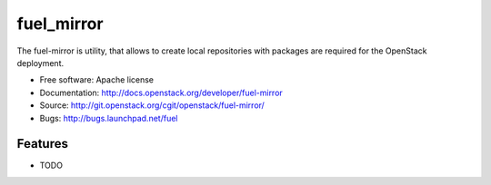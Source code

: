 ===========
fuel_mirror
===========

The fuel-mirror is utility, that allows to create local repositories
with packages are required for the OpenStack deployment.

* Free software: Apache license
* Documentation: http://docs.openstack.org/developer/fuel-mirror
* Source: http://git.openstack.org/cgit/openstack/fuel-mirror/
* Bugs: http://bugs.launchpad.net/fuel

Features
--------

* TODO
